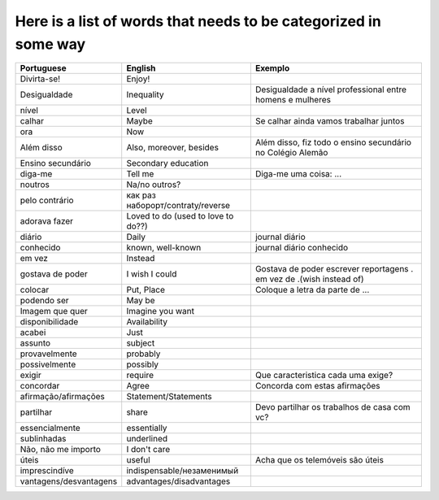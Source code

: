 Here is a list of words that needs to be categorized in some way
================================================================

======================================== ======================================== ==================================================================
Portuguese                               English	                          Exemplo
======================================== ======================================== ==================================================================
Divirta-se!                              Enjoy!
Desigualdade                             Inequality                               Desigualdade a nível professional entre homens e mulheres
nível                                    Level
calhar                                   Maybe                                    Se calhar ainda vamos trabalhar juntos
ora                                      Now
Além disso                               Also, moreover, besides                  Além disso, fiz todo o ensino secundário no Colégio Alemão
Ensino secundário                        Secondary education
diga-me                                  Tell me                                  Diga-me uma coisa: ...
noutros                                  Na/no outros?
pelo contrário                           как раз наборорт/contraty/reverse
adorava fazer                            Loved to do (used to love to do??)
diário                                   Daily                                    journal diário
conhecido                                known, well-known                        journal diário conhecido
em vez                                   Instead
gostava de poder                         I wish I could                           Gostava de poder escrever reportagens . em vez de .(wish instead of)
colocar                                  Put, Place                               Coloque a letra da parte de ...
podendo ser                              May be
Imagem que quer                          Imagine you want
disponibilidade                          Availability
acabei                                   Just
assunto                                  subject
provavelmente                            probably
possivelmente                            possibly
exigir                                   require                                  Que caracteristica cada uma exige?
concordar                                Agree                                    Concorda com estas afirmações
afirmação/afirmações                     Statement/Statements
partilhar                                share                                    Devo partilhar os trabalhos de casa com vc?
essencialmente                           essentially
sublinhadas                              underlined
Não, não me importo                      I don't care
úteis                                    useful                                   Acha que os telemóveis são úteis
imprescindíve                            indispensable/незаменимый
vantagens/desvantagens                   advantages/disadvantages
======================================== ======================================== ==================================================================



